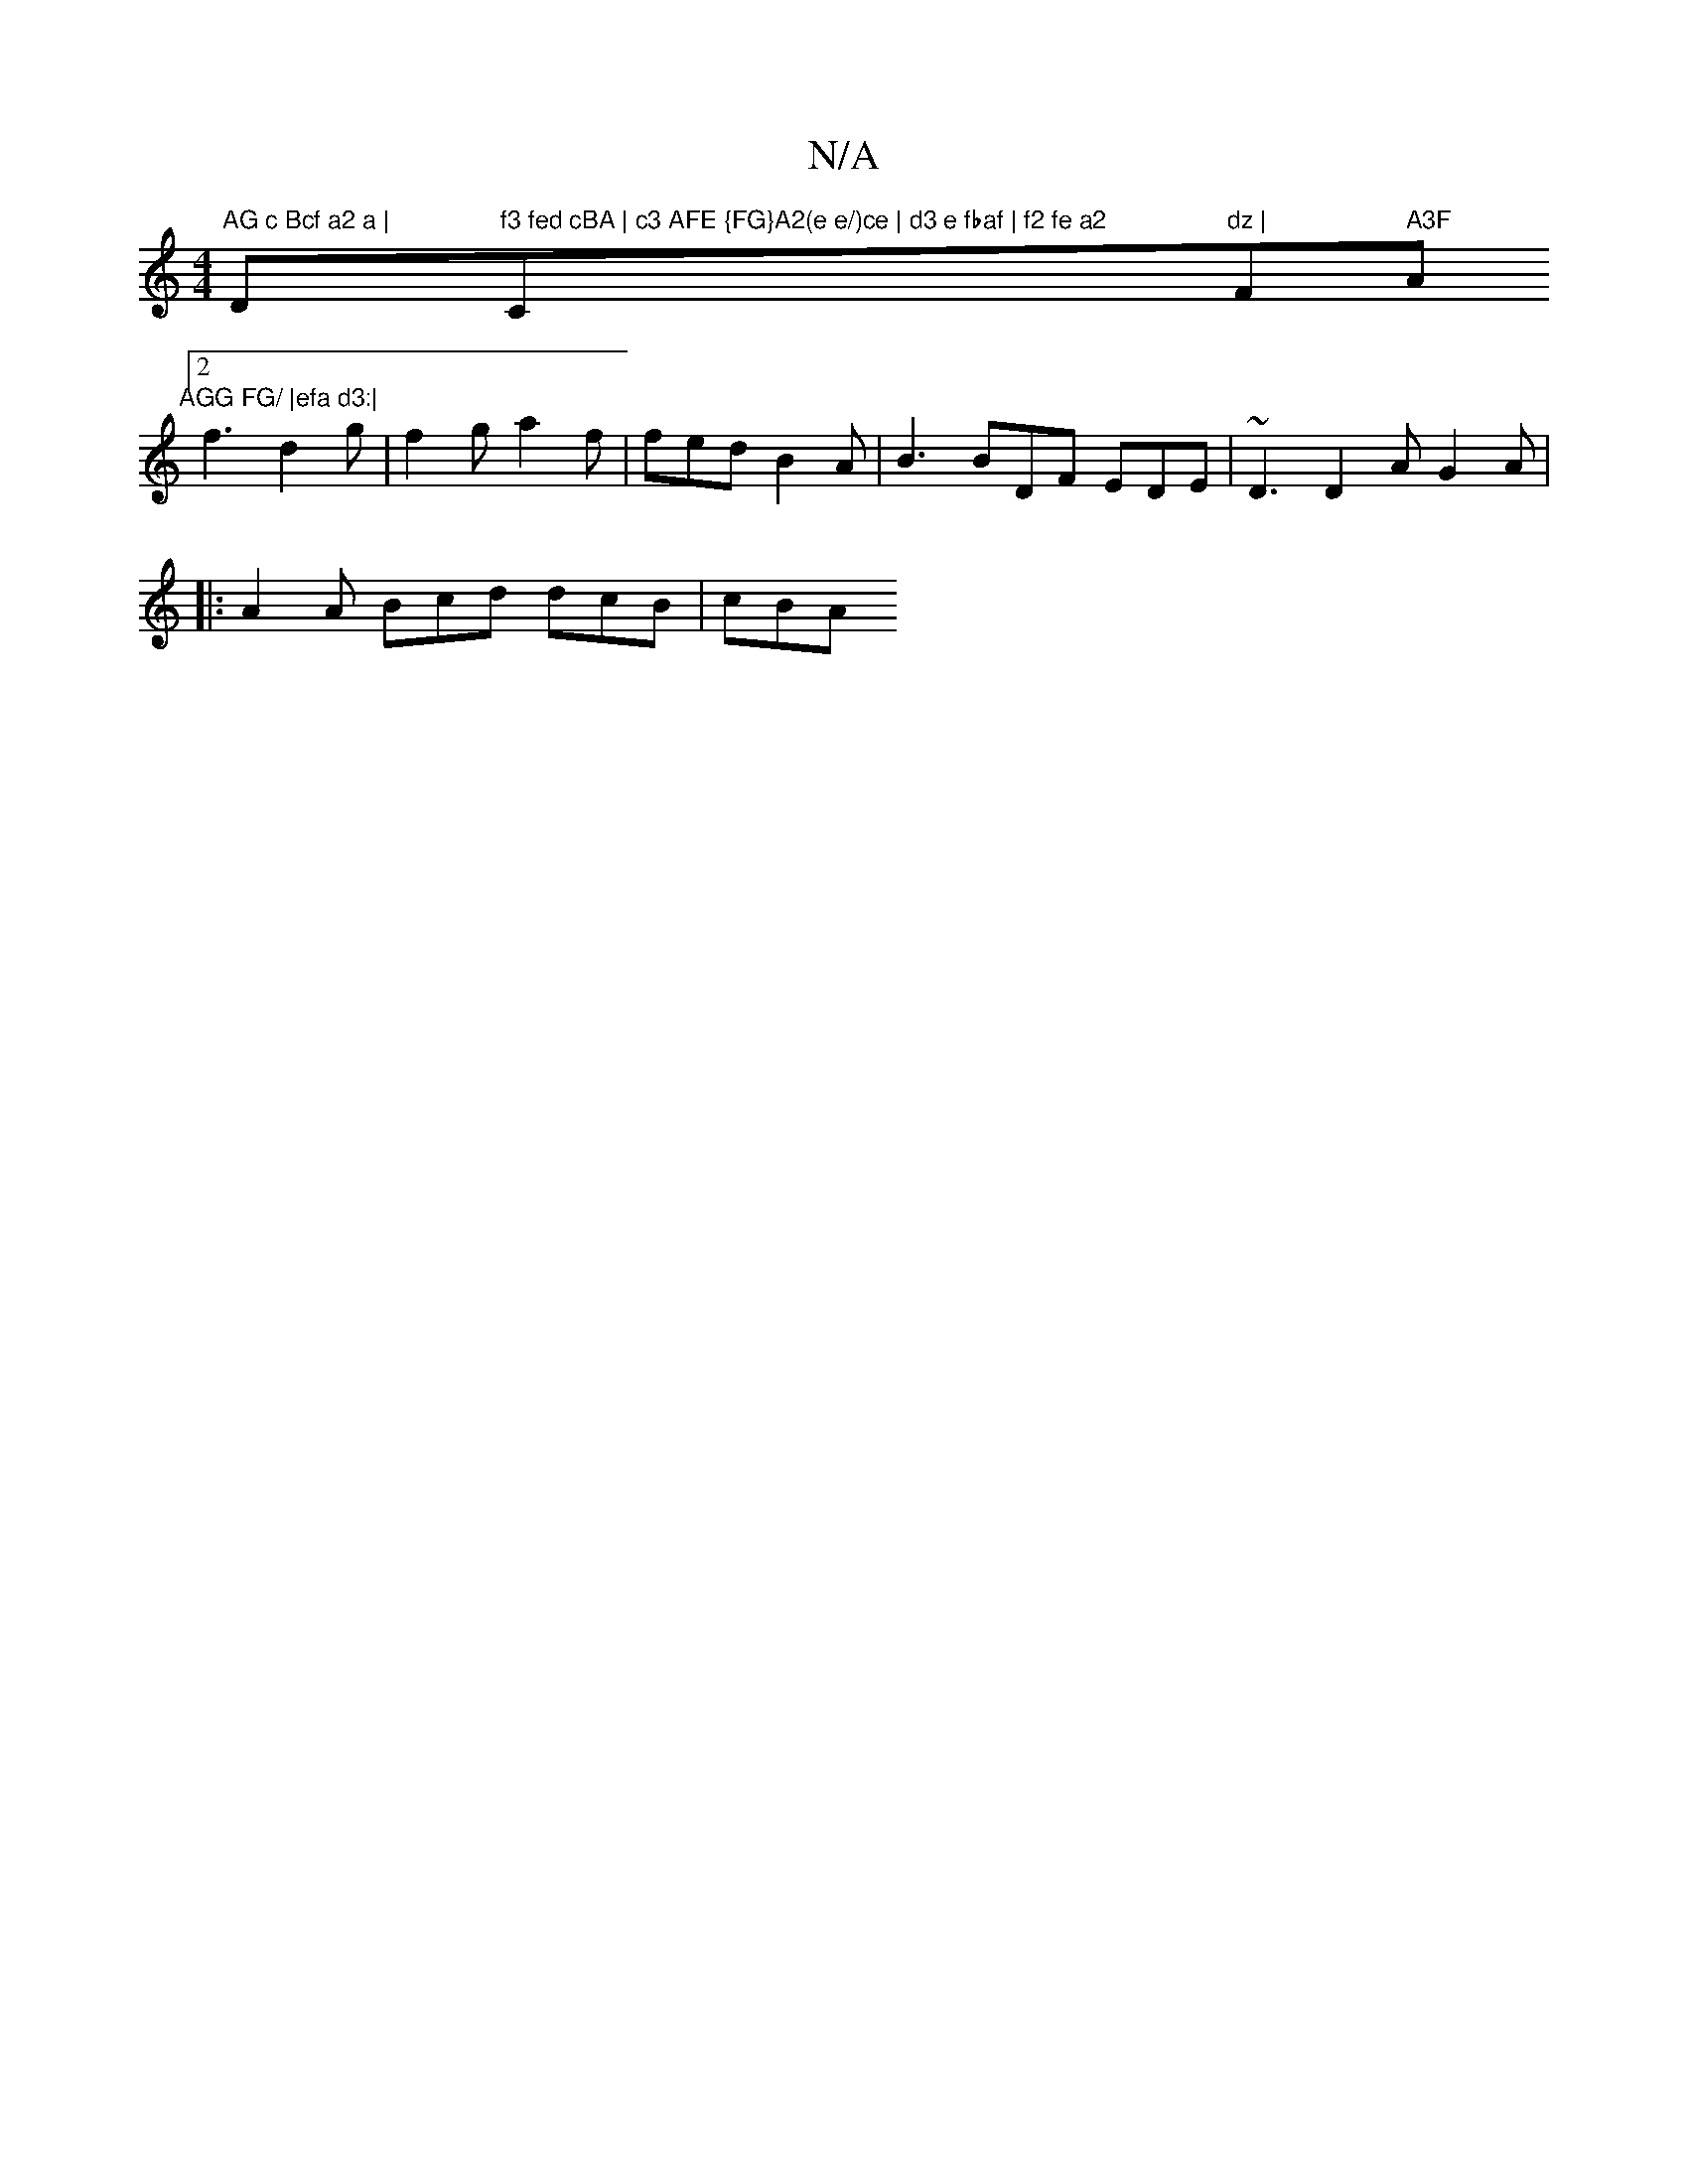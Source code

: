 X:1
T:N/A
M:4/4
R:N/A
K:Cmajor
m"AG c Bcf a2 a | "D"f3 fed cBA | c3 AFE {FG}A2(e e/)ce | d3 e fbaf | f2 fe a2"C"dz | "F#m" A3F "A" AGG FG/ |efa d3:|
[2 f3- d2g |f2 g a2f | fed B2A | B3 BDF EDE | ~D3 D2A G2A | 
|: A2 A Bcd dcB | cBA